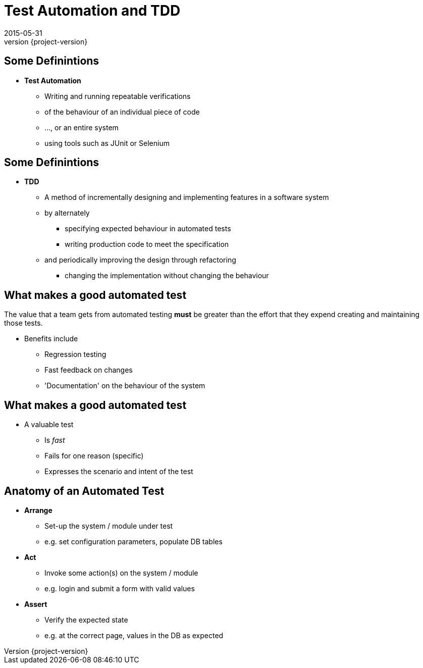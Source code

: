 = Test Automation and TDD 
2015-05-31
:revnumber: {project-version}
ifndef::imagesdir[:imagesdir: images]
ifndef::sourcedir[:sourcedir: ../java]

== Some Definintions
[%step]
* **Test Automation**
** Writing and running repeatable verifications 
** of the behaviour of an individual piece of code
** ..., or an entire system
** using tools such as JUnit or Selenium

== Some Definintions
* **TDD**
** A method of incrementally designing and implementing features
in a software system
** by alternately 
*** specifying expected behaviour in automated tests
*** writing production code to meet the specification
** and periodically improving the design through refactoring
*** changing the implementation without changing the behaviour


== What makes a good automated test
The value that a team gets from automated testing **must** be greater
than the effort that they expend creating and maintaining those tests.

[%step]
* Benefits include
** Regression testing
** Fast feedback on changes
** 'Documentation' on the behaviour of the system

== What makes a good automated test
* A valuable test
** Is __fast__
** Fails for one reason (specific)
** Expresses the scenario and intent of the test

== Anatomy of an Automated Test

[%step]
* **Arrange**
** Set-up the system / module under test
** e.g. set configuration parameters, populate DB tables
* **Act**
** Invoke some action(s) on the system / module
** e.g. login and submit a form with valid values
* **Assert**
** Verify the expected state
** e.g. at the correct page, values in the DB as expected


